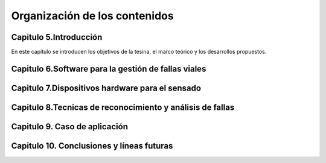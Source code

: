 Organización de los contenidos
==============================

Capitulo 5.Introducción
-----------------------

En este capitulo se introducen los objetivos de la tesina, el marco teórico y los desarrollos propuestos.

 
Capitulo 6.Software para la gestión de fallas viales
---------------------------------------------


Capitulo 7.Dispositivos hardware para el sensado
------------------------------------------------


Capitulo 8.Tecnicas de reconocimiento y análisis de fallas
----------------------------------------------------------


Capitulo 9. Caso de aplicación
------------------------------


Capitulo 10. Conclusiones y líneas futuras
------------------------------------------


